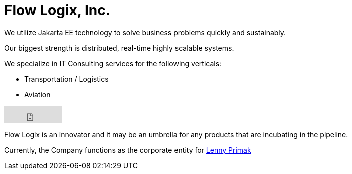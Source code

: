 = Flow Logix, Inc.
:jbake-type: page
:description: About the Company
:idprefix:
:linkattrs:
:jbake-status: published

We utilize Jakarta EE technology to solve business problems quickly and sustainably.

Our biggest strength is distributed, real-time highly scalable systems.

We specialize in IT Consulting services for the following verticals:

- Transportation / Logistics
- Aviation

++++
<iframe src="https://github.com/sponsors/flowlogix/button" title="Sponsor FlowLogix" height="35" width="116" style="border: 0;"></iframe>
++++

Flow Logix is an innovator and it may be an umbrella for any products that are incubating in the pipeline.

Currently, the Company functions as the corporate entity for https://hope.nyc.ny.us[Lenny Primak]
